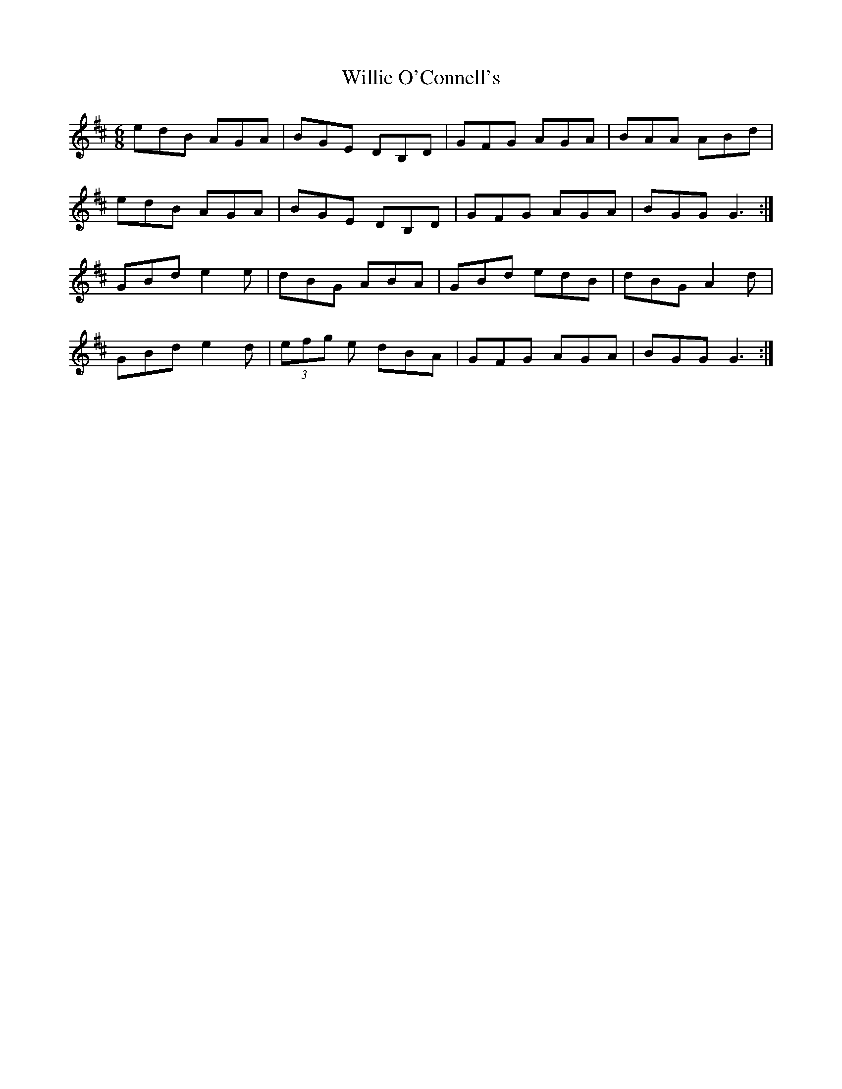 X: 42982
T: Willie O'Connell's
R: jig
M: 6/8
K: Dmajor
edB AGA|BGE DB,D|GFG AGA|BAA ABd|
edB AGA|BGE DB,D|GFG AGA|BGG G3:|
GBd e2 e|dBG ABA|GBd edB|dBG A2 d|
GBd e2 d|(3efg e dBA|GFG AGA|BGG G3:|

